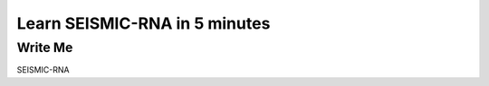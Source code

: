 ********************************************************************************
Learn SEISMIC-RNA in 5 minutes
********************************************************************************


Write Me
================================================================================

SEISMIC-RNA
